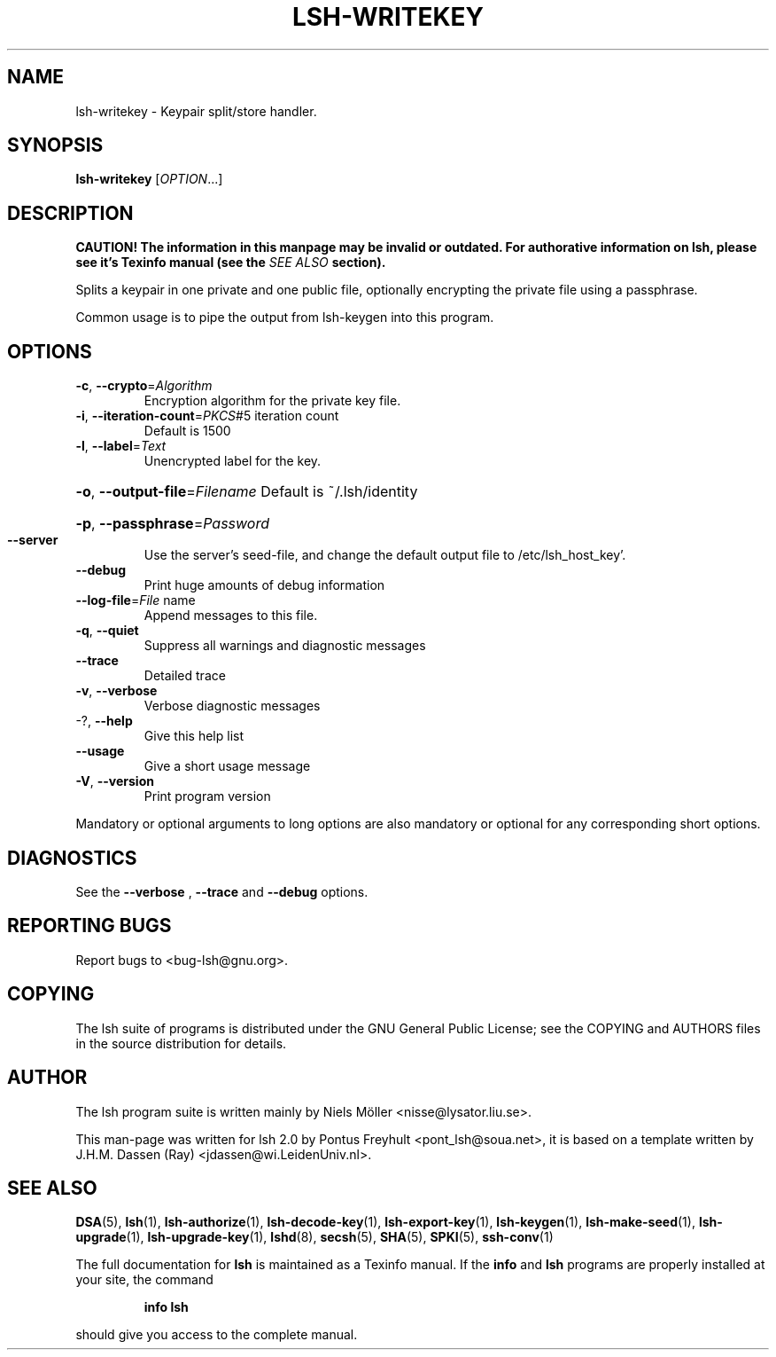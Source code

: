 .\" COPYRIGHT AND PERMISSION NOTICE
.\"
.\" Copyright (C) 1999 J.H.M. Dassen (Ray) <jdassen@wi.LeidenUniv.nl>
.\"
.\" Permission is granted to make and distribute verbatim copies of this
.\" manual provided the copyright notice and this permission notice are 
.\" preserved on all copies.
.\"
.\" Permission is granted to copy and distribute modified versions of this
.\" manual under the conditions for verbatim copying, provided that the
.\" entire resulting derived work is distributed under the terms of a 
.\" permission notice identical to this one.
.\"
.\" Permission is granted to copy and distribute translations of this manual
.\" into another language, under the above conditions for modified versions,
.\" except that this permission notice may be stated in a translation approved
.\" by the Free Software Foundation, Inc. <URL:http://www.fsf.org>
.\"
.\" END COPYRIGHT AND PERMISSION NOTICE
.\"
.\" If you make modified versions of this manual, please notify the current 
.\" maintainers of the package you received this manual from and make your
.\" modified versions available to them.
.\"
.TH LSH-WRITEKEY 1 "NOVEMBER 2004" LSH-WRITEKEY "Lsh Manuals"
.SH NAME
lsh-writekey \- Keypair split/store handler. 
.SH SYNOPSIS
.B lsh-writekey
[\fIOPTION\fR...]

.SH DESCRIPTION
.B CAUTION! The information in this manpage may be invalid or outdated. For authorative
.B information on lsh, please see it's Texinfo manual (see the
.I SEE\ ALSO
.B section).

Splits a keypair in one private and one public file, optionally encrypting the
private file using a passphrase.


Common usage is to pipe the output from lsh-keygen into this program.

.SH OPTIONS
.TP
\fB\-c\fR, \fB\-\-crypto\fR=\fIAlgorithm\fR
Encryption algorithm for the private key file.
.TP
\fB\-i\fR, \fB\-\-iteration\-count\fR=\fIPKCS\fR#5 iteration count
Default is 1500
.TP
\fB\-l\fR, \fB\-\-label\fR=\fIText\fR
Unencrypted label for the key.
.HP
\fB\-o\fR, \fB\-\-output\-file\fR=\fIFilename\fR Default is ~/.lsh/identity
.HP
\fB\-p\fR, \fB\-\-passphrase\fR=\fIPassword\fR
.TP
\fB\-\-server\fR
Use the server's seed-file, and change the default
output file to /etc/lsh_host_key'.
.TP
\fB\-\-debug\fR
Print huge amounts of debug information
.TP
\fB\-\-log\-file\fR=\fIFile\fR name
Append messages to this file.
.TP
\fB\-q\fR, \fB\-\-quiet\fR
Suppress all warnings and diagnostic messages
.TP
\fB\-\-trace\fR
Detailed trace
.TP
\fB\-v\fR, \fB\-\-verbose\fR
Verbose diagnostic messages
.TP
-?, \fB\-\-help\fR
Give this help list
.TP
\fB\-\-usage\fR
Give a short usage message
.TP
\fB\-V\fR, \fB\-\-version\fR
Print program version
.PP
Mandatory or optional arguments to long options are also mandatory or optional
for any corresponding short options.


.SH DIAGNOSTICS
See the 
.B --verbose
,
.B --trace
and 
.B --debug
options.

.SH "REPORTING BUGS"
Report bugs to <bug-lsh@gnu.org>.





.SH COPYING
The lsh suite of programs is distributed under the GNU General Public
License; see the COPYING and AUTHORS files in the source distribution for
details.
.SH AUTHOR
The lsh program suite is written mainly by Niels M\[:o]ller <nisse@lysator.liu.se>.

This man-page was written for lsh 2.0 by Pontus Freyhult
<pont_lsh@soua.net>, it is based on a template written by
J.H.M. Dassen (Ray) <jdassen@wi.LeidenUniv.nl>.

.SH "SEE ALSO"
.BR DSA (5),
.BR lsh (1),
.BR lsh-authorize (1),
.BR lsh-decode-key (1),
.BR lsh-export-key (1),
.BR lsh-keygen (1),
.BR lsh-make-seed (1),
.BR lsh-upgrade (1),
.BR lsh-upgrade-key (1),
.BR lshd (8),
.BR secsh (5),
.BR SHA (5),
.BR SPKI (5),
.BR ssh-conv (1)

The full documentation for
.B lsh
is maintained as a Texinfo manual.  If the
.B info
and
.B lsh
programs are properly installed at your site, the command
.IP
.B info lsh
.PP
should give you access to the complete manual.
